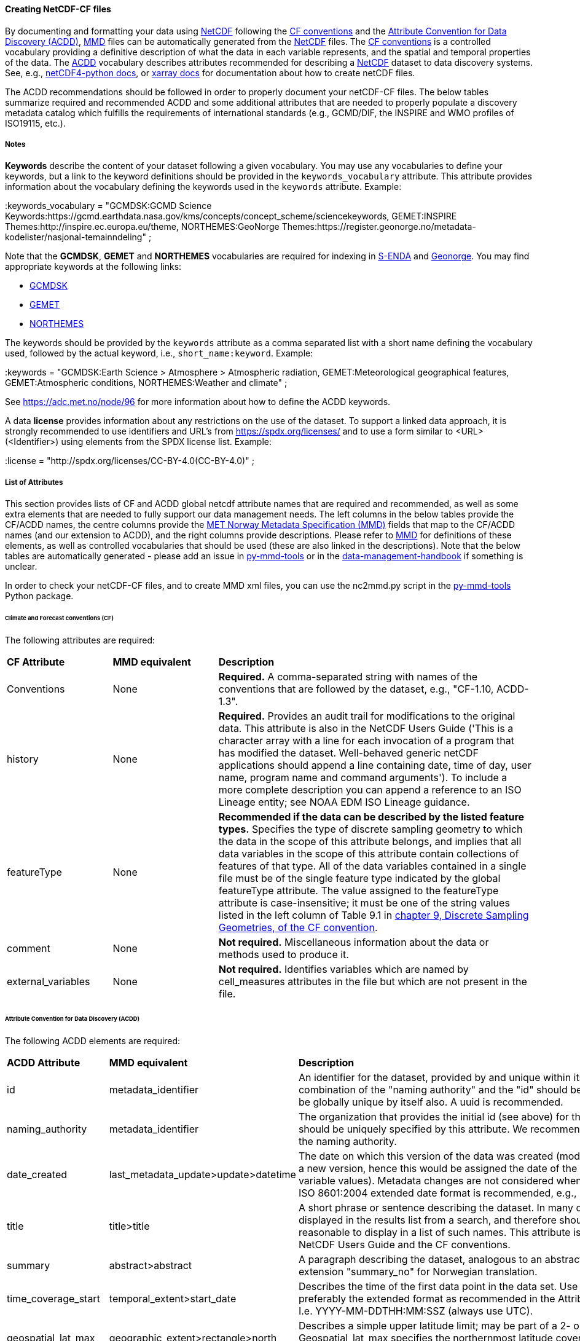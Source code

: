 //// 
This file is autogenerated from https://github.com/metno/py-mmd-tools/blob/master/py_mmd_tools/yaml_to_adoc.py, https://github.com/metno/py-mmd-tools/blob/master/py_mmd_tools/mmd_elements.yaml, and https://github.com/metno/py-mmd-tools/blob/master/py_mmd_tools/templates/nc_attributes_template.adoc.

Please do not update this file manually. The yaml file is used as the authoritative source. If any translations from ACDD to MMD should be changed, the changes should be made in that file.

////

[[data-as-netcdf-cf]]
==== Creating NetCDF-CF files

By documenting and formatting your data using <<netcdf,NetCDF>> following the link:https://cfconventions.org/[CF conventions] and the link:https://wiki.esipfed.org/Attribute_Convention_for_Data_Discovery_1-3[Attribute Convention for Data Discovery (ACDD)], <<mmd,MMD>> files can be automatically generated from the <<netcdf,NetCDF>> files. The <<cf,CF conventions>> is a controlled vocabulary providing a definitive description of what the data in each variable represents, and the spatial and temporal properties of the data. The <<acdd,ACDD>> vocabulary describes attributes recommended for describing a <<netcdf,NetCDF>> dataset to data discovery systems. See, e.g., link:https://unidata.github.io/netcdf4-python/[netCDF4-python docs], or link:http://xarray.pydata.org/en/stable/user-guide/io.html[xarray docs] for documentation about how to create netCDF files.

The ACDD recommendations should be followed in order to properly document your netCDF-CF files. The below tables summarize required and recommended ACDD and some additional attributes that are needed to properly populate a discovery metadata catalog which fulfills the requirements of international standards (e.g., GCMD/DIF, the INSPIRE and WMO profiles of ISO19115, etc.).

===== Notes 

*Keywords* describe the content of your dataset following a given vocabulary. You may use any vocabularies to define your keywords, but a link to the keyword definitions should be provided in the ``keywords_vocabulary`` attribute. This attribute provides information about the vocabulary defining the keywords used in the ``keywords`` attribute. Example:

[EXAMPLE]
====
:keywords_vocabulary = "GCMDSK:GCMD Science Keywords:https://gcmd.earthdata.nasa.gov/kms/concepts/concept_scheme/sciencekeywords, GEMET:INSPIRE Themes:http://inspire.ec.europa.eu/theme, NORTHEMES:GeoNorge Themes:https://register.geonorge.no/metadata-kodelister/nasjonal-temainndeling" ;
====

Note that the *GCMDSK*, *GEMET* and *NORTHEMES* vocabularies are required for indexing in https://adc.met.no/[S-ENDA] and https://www.geonorge.no/en/[Geonorge]. You may find appropriate keywords at the following links:

* https://gcmd.earthdata.nasa.gov/kms/concepts/concept_scheme/sciencekeywords[GCMDSK]
* http://inspire.ec.europa.eu/theme[GEMET]
* https://register.geonorge.no/metadata-kodelister/nasjonal-temainndeling[NORTHEMES]

The keywords should be provided by the ``keywords`` attribute as a comma separated list with a short name defining the vocabulary used, followed by the actual keyword, i.e., ``short_name:keyword``. Example:

[EXAMPLE]
====
:keywords = "GCMDSK:Earth Science > Atmosphere > Atmospheric radiation, GEMET:Meteorological geographical features, GEMET:Atmospheric conditions, NORTHEMES:Weather and climate" ;
====

See https://adc.met.no/node/96 for more information about how to define the ACDD keywords.

A data *license* provides information about any restrictions on the use of the dataset. To support a linked data approach, it is strongly recommended to use identifiers and URL's from https://spdx.org/licenses/ and to use a form similar to <URL>(<Identifier>) using elements from the SPDX license list. Example:

[EXAMPLE]
====
:license = "http://spdx.org/licenses/CC-BY-4.0(CC-BY-4.0)" ;
====

[[acdd-elements]]
===== List of Attributes

This section provides lists of CF and ACDD global netcdf attribute names that are required and recommended, as well as some extra elements that are needed to fully support our data management needs. The left columns in the below tables provide the CF/ACDD names, the centre columns provide the https://htmlpreview.github.io/?https://github.com/metno/mmd/blob/master/doc/mmd-specification.html[MET Norway Metadata Specification (MMD)] fields that map to the CF/ACDD names (and our extension to ACDD), and the right columns provide descriptions. Please refer to https://htmlpreview.github.io/?https://github.com/metno/mmd/blob/master/doc/mmd-specification.html[MMD] for definitions of these elements, as well as controlled vocabularies that should be used (these are also linked in the descriptions). Note that the below tables are automatically generated - please add an issue in https://github.com/metno/py-mmd-tools/issues[py-mmd-tools] or in the https://github.com/metno/data-management-handbook/issues[data-management-handbook] if something is unclear.

In order to check your netCDF-CF files, and to create MMD xml files, you can use the nc2mmd.py script in the https://github.com/metno/py-mmd-tools[py-mmd-tools] Python package.

====== Climate and Forecast conventions (CF)

The following attributes are required:
[cols="1,1,3"]
|=======================================================================
|*CF Attribute* |*MMD equivalent* |*Description*
|Conventions |None |*Required.* A comma-separated string with names of the conventions that are followed by the dataset, e.g., "CF-1.10, ACDD-1.3".
|history |None |*Required.* Provides an audit trail for modifications to the original data. This attribute is also in the NetCDF Users Guide ('This is a character array with a line for each invocation of a program that has modified the dataset. Well-behaved generic netCDF applications should append a line containing date, time of day, user name, program name and command arguments'). To include a more complete description you can append a reference to an ISO Lineage entity; see NOAA EDM ISO Lineage guidance.
|featureType |None |*Recommended if the data can be described by the listed feature types.* Specifies the type of discrete sampling geometry to which the data in the scope of this attribute belongs, and implies that all data variables in the scope of this attribute contain collections of features of that type. All of the data variables contained in a single file must be of the single feature type indicated by the global featureType attribute. The value assigned to the featureType attribute is case-insensitive; it must be one of the string values listed in the left column of Table 9.1 in https://cfconventions.org/Data/cf-conventions/cf-conventions-1.10/cf-conventions.html#_features_and_feature_types[chapter 9, Discrete Sampling Geometries, of the CF convention].
|comment |None |*Not required.* Miscellaneous information about the data or methods used to produce it.
|external_variables |None |*Not required.* Identifies variables which are named by cell_measures attributes in the file but which are not present in the file.
|=======================================================================

====== Attribute Convention for Data Discovery (ACDD)

The following ACDD elements are required:
[cols="1,1,3"]
|=======================================================================
|*ACDD Attribute* |*MMD equivalent* |*Description*
|id |metadata_identifier |An identifier for the dataset, provided by and unique within its naming authority. The combination of the "naming authority" and the "id" should be globally unique, but the id can be globally unique by itself also. A uuid is recommended.
|naming_authority |metadata_identifier |The organization that provides the initial id (see above) for the dataset. The naming authority should be uniquely specified by this attribute. We recommend using reverse-DNS naming for the naming authority.
|date_created |last_metadata_update>update>datetime |The date on which this version of the data was created (modification of variable values implies a new version, hence this would be assigned the date of the most recent modification of variable values). Metadata changes are not considered when assigning the date_created. The ISO 8601:2004 extended date format is recommended, e.g., 2020-10-20T12:35:00Z.
|title |title>title |A short phrase or sentence describing the dataset. In many discovery systems, the title will be displayed in the results list from a search, and therefore should be human readable and reasonable to display in a list of such names. This attribute is also recommended by the NetCDF Users Guide and the CF conventions.
|summary |abstract>abstract |A paragraph describing the dataset, analogous to an abstract for a paper. Use ACDD extension "summary_no" for Norwegian translation.
|time_coverage_start |temporal_extent>start_date |Describes the time of the first data point in the data set. Use the ISO 8601:2004 date format, preferably the extended format as recommended in the Attribute Content Guidance section. I.e. YYYY-MM-DDTHH:MM:SSZ (always use UTC).
|geospatial_lat_max |geographic_extent>rectangle>north |Describes a simple upper latitude limit; may be part of a 2- or 3-dimensional bounding region. Geospatial_lat_max specifies the northernmost latitude covered by the dataset. Must be decimal degrees north.
|geospatial_lat_min |geographic_extent>rectangle>south |Describes a simple lower latitude limit; may be part of a 2- or 3-dimensional bounding region. Geospatial_lat_min specifies the southernmost latitude covered by the dataset. Must be decimal degrees north.
|geospatial_lon_max |geographic_extent>rectangle>east |Describes a simple longitude limit; may be part of a 2- or 3-dimensional bounding region. geospatial_lon_max specifies the easternmost longitude covered by the dataset. Cases where geospatial_lon_min is greater than geospatial_lon_max indicate the bounding box extends from geospatial_lon_max, through the longitude range discontinuity meridian (either the antimeridian for -180:180 values, or Prime Meridian for 0:360 values), to geospatial_lon_min; for example, geospatial_lon_min=170 and geospatial_lon_max=-175 incorporates 15 degrees of longitude (ranges 170 to 180 and -180 to -175). Must be decimal degrees east (negative westwards).
|geospatial_lon_min |geographic_extent>rectangle>west |Describes a simple longitude limit; may be part of a 2- or 3-dimensional bounding region. geospatial_lon_min specifies the westernmost longitude covered by the dataset. See also geospatial_lon_max. Must be decimal degrees east (negative westwards).
|license |use_constraint>resource |Provide the URL to a standard or specific license, enter "Freely Distributed" or "None", or describe any restrictions to data access and distribution in free text. It is strongly recommended to use identifiers and URL's from https://spdx.org/licenses/ and to use a form similar to <URL>(<Identifier>) using elements from the SPDX license list.
|keywords |keywords>keyword |A comma-separated list of keywords and/or phrases. Keywords may be common words or phrases, terms from a controlled vocabulary (GCMD is required), or URIs for terms from a controlled vocabulary (see also "keywords_vocabulary" attribute). If keywords are extracted from, e.g., GCMD Science Keywords, add keywords_vocabulary="GCMDSK" and prefix in any case each keyword with the appropriate prefix.
|keywords_vocabulary |keywords>vocabulary |If you are using a controlled vocabulary for the words/phrases in your "keywords" attribute, this is the unique name or identifier of the vocabulary from which keywords are taken. If more than one keyword vocabulary is used, each may be presented with a key, a long name, and a url, followed by a comma, so that keywords may be prefixed with the controlled vocabulary key. Example; 'GCMDSK:GCMD Science Keywords:https://gcmd.earthdata.nasa.gov/kms/concepts/concept_scheme/sciencekeywords, GEMET:INSPIRE Themes:http://inspire.ec.europa.eu/theme'.
|=======================================================================

The following ACDD elements are recommended (should be used if there is no good reason not to use it):
[cols="1,1,3"]
|=======================================================================
|*ACDD Attribute* |*MMD equivalent* |*Description*
|publisher_type | publisher_type | Specifies type of publisher as one of 'person', 'group', 'institution', or 'position'. If this attribute is not specified, the publisher is assumed to be a person.
|publisher_email | publisher_email | The email address of the person (or other entity specified by the publisher_type attribute) responsible for publishing the data file or product to users, with its current metadata and format.
|time_coverage_end | temporal_extent>end_date | Describes the time of the last data point in the data set. If the dataset is continuously updated with new measurements (e.g., a timeseries receiving new observations), this attribute can be omitted. Use ISO 8601:2004 date format, preferably the extended format as recommended in the Attribute Content Guidance section. I.e. YYYY-MM-DDTHH:MM:SSZ (always use UTC).
|geospatial_bounds | geographic_extent>polygon | Describes the data's 2D or 3D geospatial extent in OGC's Well-Known Text (WKT) Geometry format (reference the OGC Simple Feature Access (SFA) specification). The meaning and order of values for each point's coordinates depends on the coordinate reference system (CRS). The ACDD default is 2D geometry in the EPSG:4326 coordinate reference system. The default may be overridden with geospatial_bounds_crs and geospatial_bounds_vertical_crs (see those attributes). EPSG:4326 coordinate values are latitude (decimal degrees_north) and longitude (decimal degrees_east), in that order. Longitude values in the default case are limited to the [-180, 180) range. Example; 'POLYGON ((40.26 -111.29, 41.26 -111.29, 41.26 -110.29, 40.26 -110.29, 40.26 -111.29))'. Use this to improve the dataset findability through geospatial search.
|processing_level | operational_status | A textual description of the processing level of the data. Valid keywords are listed in https://htmlpreview.github.io/?https://github.com/metno/mmd/blob/master/doc/mmd-specification.html#operational-status[Section 4.5 of the MMD specification].
|contributor_role | personnel>role | The role of any individuals, projects, or institutions that contributed to the creation of this data. May be presented as free text, or in a structured format compatible with conversion to ncML (e.g., insensitive to changes in whitespace, including end-of-line characters). Multiple roles should be presented in the same order and number as the names in contributor_names. Contributor roles should be defined using elements from the https://htmlpreview.github.io/?https://github.com/metno/mmd/blob/master/doc/mmd-specification.html#contact-roles[contact role types in the MMD specification].
|creator_name | personnel>name | The name of the person (or other creator type specified by the creator_type attribute) principally responsible for creating this data. If multiple persons are involved, please list these as a comma separated list. In such situation please remember to add a comma separated string for creator_institution, creator_email and creator_role as well. Anyone that should be listed as dataset creators in DOI landing pages should be added to this item.
|contributor_name | personnel>name | The name of any individuals, projects, or institutions that contributed to the creation of this data. May be presented as free text, or in a structured format compatible with conversion to ncML (e.g., insensitive to changes in whitespace, including end-of-line characters). If multiple persons are involved, please list these as a comma separated list.
|creator_type | personnel>creator_type | Specifies type of creator (one of 'person', 'group', 'institution', or 'position'). If this attribute is not specified, the creator is assumed to be a person. If multiple persons are involved, please list these as a comma separated string. In such situation please remember to add a comma separated string for creator_institution, creator_email and creator_role as well. Consistency between these fields are done from left to right.
|creator_email | personnel>email | The email address of the person (or other creator type specified by the creator_type attribute) principally responsible for creating this data. See description of creator_type. Consistency across comma separated lists for all creator_* attributes is required.
|creator_institution | personnel>organisation | The institution of the creator; should uniquely identify the creator's institution. This attribute's value should be specified even if it matches the value of publisher_institution, or if creator_type is institution. See description of creator_type. Consistency across comma separated lists for all creator_* attributes is required.
|institution | data_center>data_center_name>long_name | The name of the institution principally responsible for originating this data. This attribute is recommended by the CF convention.
|publisher_url | data_center>data_center_url | The URL of the person (or other entity specified by the publisher_type attribute) responsible for publishing the data file or product to users.
|references | related_information>resource | A comma separated list of published or web-based references that describe the data or methods used to produce it. We recommend to use URIs (such as a URL or DOI) for papers or other references, and to use a form similar to <URL>(<Type>) using type elements from the https://htmlpreview.github.io/?https://github.com/metno/mmd/blob/master/doc/mmd-specification.html#related-information-types[related information types in the MMD specification]. This attribute is defined in the CF conventions.
|project | project | The name of the project(s) principally responsible for originating this data in the format <long projectname> (<short project name>). Multiple projects can be separated by commas, as described under Attribute Content Guidelines. Examples; 'PATMOS-X', 'Extended Continental Shelf Project' becomes 'Extended Continental Shelf Project (PATMOS-X)'. I.e., if each substring includes a keyword in parantheses, the content within the paranthesis is interpreted as the short name for the project while the rest is the long name, e.g., 'Nansen Legacy (NLEG)'.
|platform | platform>long_name | Name of the platform(s) that supported the sensor used to create this dataset. Platforms can be of any type, including satellite, ship, station, aircraft or other. Both https://htmlpreview.github.io/?https://github.com/metno/mmd/blob/master/doc/mmd-specification.html#platform-1[MMD] and https://gcmd.earthdata.nasa.gov/kms/concepts/concept_scheme/platforms[GCMD] has controlled vocabularies for platform names (the GCMD one is a large xml file in which the data producer must search for the correct platform name [use prefLabel], e.g. like <ctrl>-f "models</skos:prefLabel"). Indicate which controlled vocabulary that is used in the platform_vocabulary attribute. Comma separated list.
|platform_vocabulary | platform>resource | Controlled vocabulary for the names used in the "platform" attribute, e.g., https://htmlpreview.github.io/?https://github.com/metno/mmd/blob/master/doc/mmd-specification.html#platform-1[MMD] or https://gcmd.earthdata.nasa.gov/kms/concepts/concept_scheme/platforms[GCMD]. Should be provided as urls in a comma separated list.
|instrument | platform>instrument>long_name | Name of the instrument(s) or sensor(s) used to create this dataset. Both https://htmlpreview.github.io/?https://github.com/metno/mmd/blob/master/doc/mmd-specification.html#instruments[MMD] and https://gcmd.earthdata.nasa.gov/kms/concepts/concept_scheme/instruments[GCMD] has controlled vocabularies for instrument names (the GCMD one is a large xml file in which the data producer must search for the correct instrument name [use prefLabel], e.g. like <ctrl>-f "thermometers</skos:prefLabel"). Indicate which controlled vocabulary that is used in the instrument_vocabulary attribute. Comma separated list.
|instrument_vocabulary | platform>instrument>resource | Controlled vocabulary for the names used in the "instrument" attribute, e.g., https://htmlpreview.github.io/?https://github.com/metno/mmd/blob/master/doc/mmd-specification.html#instruments[MMD] or https://gcmd.earthdata.nasa.gov/kms/concepts/concept_scheme/instruments[GCMD]. Should be provided as urls in a comma separated list.
|source | activity_type | The method of production of the original data. This attribute is defined in the https://cfconventions.org/Data/cf-conventions/cf-conventions-1.10/cf-conventions.html#description-of-file-contents[CF Conventions]. Valid MMD values are listed in https://htmlpreview.github.io/?https://github.com/metno/mmd/blob/master/doc/mmd-specification.html#activity-type[section 4.8 of the MMD specification].
|creator_name | dataset_citation>author | The name of the person (or other creator type specified by the creator_type attribute) principally responsible for creating this data.
|date_created | dataset_citation>publication_date | The date on which this version of the data was created (modification of variable values implies a new version, hence this would be assigned the date of the most recent modification of variable values). Metadata changes are not considered when assigning the date_created. The ISO 8601:2004 extended date format is recommended, e.g., 2020-10-20T12:35:00Z.
|publisher_name | dataset_citation>publisher | The name of the person (or entity specified by the publisher_type attribute) responsible for publishing the data file or product to users.
|metadata_link | dataset_citation>url | A URL that gives the location of more complete metadata. A persistent URL is recommended for this attribute.
|=======================================================================

The following elements are recommended ACDD extensions that are useful to improve (meta)data interoperability. Please refer to the documentation of https://htmlpreview.github.io/?https://github.com/metno/mmd/blob/master/doc/mmd-specification.html[MMD] for more details:
[cols="1,1,3"]
|=======================================================================
|*Attribute* |*MMD equivalent* |*Description*
|spatial_representation | spatial_representation | The method used to spatially represent geographic information. Valid entries are vector, grid, point and trajectory (see https://htmlpreview.github.io/?https://github.com/metno/mmd/blob/master/doc/mmd-specification.html#spatial-representation[section 4.16 of the MMD specification]).
|alternate_identifier | alternate_identifier>alternate_identifier | Alternative identifier for the dataset described by the metadata document. This identifier is when datasets may have multiple identifiers, e.g., identifiers depending on the framework data are shared through.
|alternate_identifier_type | alternate_identifier>type | Type of identifier used. Currently no controlled vocabulary is defined, but this should be added once better knowledge of domains are known.
|title_no | title>title | Norwegian version of the title.
|title_lang | title>lang | ISO language code for the title. Defaults to "en".
|summary_no | abstract>abstract | Norwegian version of the abstract.
|summary_lang | abstract>lang | ISO language code for the summary. Defaults to "en".
|dataset_production_status | dataset_production_status | Production status for the dataset, using a controlled vocabulary. The valid keywords are listed in https://htmlpreview.github.io/?https://github.com/metno/mmd/blob/master/doc/mmd-specification.html#dataset-production-status-types[section 4.2 of the MMD specification]. If set as "In Work", remember that end_date in https://htmlpreview.github.io/?https://github.com/metno/mmd/blob/master/doc/mmd-specification.html#temporal_extent[section 2.8 of the MMD specification] can (should) be empty.
|access_constraint | access_constraint | Limitations on the access to the dataset. See https://htmlpreview.github.io/?https://github.com/metno/mmd/blob/master/doc/mmd-specification.html#access-constraints[section 4.6 of the MMD specification] for a list of valid values.
|license_identifier | use_constraint>identifier | Referring to the spdx licenseId. If the identifier is specified in the license attribute as <URL>(<Identifier>), license_identifier is not needed.
|contributor_email | personnel>email | The email address of the contributor(s). Consistency across comma separated lists for all contributor_* attributes is required.
|contributor_institution | personnel>organisation | The institution of the contributor(s). Consistency across comma separated lists for all contributor_* attributes is required.
|institution_short_name | data_center>data_center_name>short_name | Short version of the institution name.
|related_dataset_id | related_dataset>related_dataset | Specifies the relation between this dataset and another dataset. The type of relationship is determined by the related_dataset_relation_type attribute. The content of the element is a valid identifier.
|related_dataset_relation_type | related_dataset>relation_type | Valid content is either "parent" (this dataset is a child dataset of the referenced dataset) or "auxiliary" (this dataset is auxiliary data for the referenced dataset).
|iso_topic_category | iso_topic_category | ISO topic category fetched from a controlled vocabulary. Accepted elements are listed in https://htmlpreview.github.io/?https://github.com/metno/mmd/blob/master/doc/mmd-specification.html#iso-topic-categories[the MMD specification].
|quality_control | quality_control | The level of quality control performed on the dataset/product. Valid keywords are listed in https://htmlpreview.github.io/?https://github.com/metno/mmd/blob/master/doc/mmd-specification.html#quality-control[section 4.22 of the MMD specification]. Additional information about data quality control can be provided through the related_information element providing a URL to the quality control documentation.
|doi | dataset_citation>doi | Digital Object Identifier (if available).
|=======================================================================